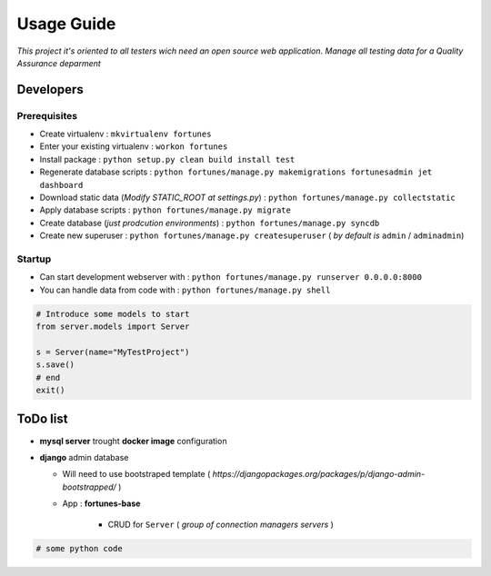 Usage Guide
===========

*This project it's oriented to all testers wich need an open source web application*.
*Manage all testing data for a Quality Assurance deparment*

Developers
~~~~~~~~~~

Prerequisites
-------------

+ Create virtualenv : ``mkvirtualenv fortunes``
+ Enter your existing virtualenv : ``workon fortunes``
+ Install package : ``python setup.py clean build install test``
+ Regenerate database scripts : ``python fortunes/manage.py makemigrations fortunesadmin jet dashboard``
+ Download static data (*Modify STATIC_ROOT at settings.py*) : ``python fortunes/manage.py collectstatic``
+ Apply database scripts : ``python fortunes/manage.py migrate``
+ Create database (*just prodcution environments*) : ``python fortunes/manage.py syncdb``
+ Create new superuser : ``python fortunes/manage.py createsuperuser`` ( *by default is* ``admin`` / ``adminadmin``)

Startup
-------

+ Can start development webserver with : ``python fortunes/manage.py runserver 0.0.0.0:8000``
+ You can handle data from code with : ``python fortunes/manage.py shell``

.. code:: python


    # Introduce some models to start
    from server.models import Server

    s = Server(name="MyTestProject")
    s.save()
    # end
    exit()


ToDo list
~~~~~~~~~

+ **mysql server** trought **docker image** configuration
+ **django** admin database

  + Will need to use bootstraped template ( *https://djangopackages.org/packages/p/django-admin-bootstrapped/* )
  + App : **fortunes-base**
      
      + CRUD for ``Server`` ( *group of connection managers servers* )
  

.. code:: python


    # some python code 